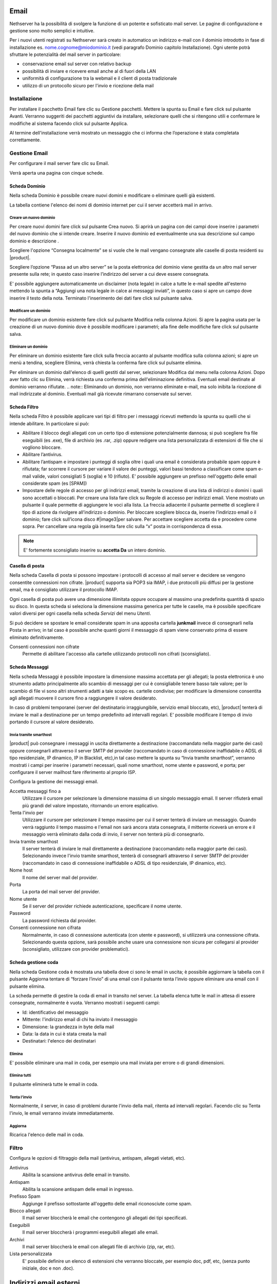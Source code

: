 .. _email section:

=====
Email
=====

Nethserver ha la possibilità di svolgere la funzione di un potente e
sofisticato mail server. Le pagine di configurazione e gestione sono
molto semplici e intuitive.

Per i nuovi utenti registrati su Nethserver sarà creato in automatico un
indirizzo e-mail con il dominio introdotto in fase di installazione es.
nome.cognome@miodominio.it
(vedi paragrafo Dominio capitolo Installazione). Ogni utente potrà
sfruttare le potenzialità del mail server in particolare:

*  conservazione email sul server con relativo backup
*  possibilità di inviare e ricevere email anche al di fuori della LAN
*  uniformità di configurazione tra la webmail e il client di posta
   tradizionale
*  utilizzo di un protocollo sicuro per l'invio e ricezione della mail

Installazione
=============

Per installare il pacchetto Email fare clic su 
Gestione pacchetti. Mettere la spunta su Email e fare click sul
pulsante Avanti. Verranno suggeriti dei pacchetti aggiuntivi da
installare, selezionare quelli che si ritengono utili e confermare le
modifiche al sistema facendo click sul pulsante Applica.

Al termine dell'installazione verrà mostrato un messaggio che
ci informa che l’operazione è stata completata correttamente.

Gestione Email
==============

Per configurare il mail server fare clic su Email.

Verrà aperta una pagina con cinque schede.

Scheda Dominio
--------------

Nella scheda Dominio è possibile creare nuovi domini e modificare o
eliminare quelli già esistenti.

La tabella contiene l'elenco dei nomi di dominio internet per cui il
server accetterà mail in arrivo.

Creare un nuovo dominio
^^^^^^^^^^^^^^^^^^^^^^^

Per creare nuovi domini fare click sul pulsante Crea nuovo. Si aprirà un
pagina con dei campi dove inserire i parametri del nuovo dominio che si
intende creare. Inserire il nuovo dominio ed eventualmente una sua
descrizione sul campo dominio e descrizione .

Scegliere l'opzione “Consegna localmente” se si vuole che le mail
vengano consegnate alle caselle di posta residenti su |product|.

Scegliere l’opzione “Passa ad un altro server” se la posta elettronica
del dominio viene gestita da un altro mail server presente sulla rete;
in questo caso inserire l’indirizzo del server a cui deve essere
consegnata.

E' possibile aggiungere automaticamente un disclaimer (nota legale) in calce a tutte le e-mail spedite all'esterno
mettendo la spunta a “Aggiungi una nota legale in calce ai messaggi
inviati”, in questo caso si apre un campo dove inserire il testo della
nota. Terminato l'inserimento dei dati fare click sul pulsante salva.



Modificare un dominio
^^^^^^^^^^^^^^^^^^^^^

Per modificare un dominio esistente fare click sul pulsante
Modifica nella colonna Azioni. Si apre la pagina usata per la creazione
di un nuovo dominio dove è possibile  modificare i parametri; alla fine
delle modifiche fare click sul pulsante salva.

Eliminare un dominio
^^^^^^^^^^^^^^^^^^^^

Per eliminare un dominio esistente fare click sulla freccia accanto al
pulsante modifica sulla colonna azioni; si apre un menù a tendina,
scegliere Elimina, verrà chiesta la conferma fare click sul pulsante
elimina.

Per eliminare un dominio dall'elenco di quelli gestiti dal server,
selezionare Modifica dal menu nella colonna Azioni. Dopo aver fatto clic su
Elimina, verrà richiesta una conferma prima dell'eliminazione definitiva.
Eventuali email destinate al dominio verranno rifiutate.
.. note:: Eliminando un dominio, non verranno eliminate e-mail, ma solo inibita la ricezione di mail indirizzate al dominio. Eventuali mail già ricevute rimarrano conservate sul server.


Scheda Filtro
-------------

Nella scheda Filtro è possibile applicare vari tipi di filtro per i
messaggi ricevuti mettendo la spunta su quelli che si intende abilitare.
In particolare si può:

*  Abilitare il blocco degli allegati con un certo tipo di estensione
   potenzialmente dannosa; si può scegliere fra file eseguibili (es
   .exe), file di archivio (es .rar, .zip) oppure redigere una lista
   personalizzata di estensioni di file che si vogliono bloccare.
*  Abilitare l’antivirus.
*  Abilitare l’antispam e impostare i punteggi di soglia oltre i quali
   una email è considerata probabile spam oppure è rifiutata; far scorrere il
   cursore per variare il valore dei punteggi, valori bassi tendono a classificare
   come spam e-mail valide, valori consigliati 5 (soglia) e 10 (rifiuto). E' possibile aggiungere un prefisso
   nell'oggetto delle email considerate spam (es [SPAM])
*  Impostare delle regole di accesso per gli indirizzi
   email, tramite la
   creazione di una lista di indirizzi o domini i quali sono accettati o
   bloccati. Per creare una lista fare click su Regole di accesso per
   indirizzi email. Viene mostrato un pulsante il quale permette di
   aggiungere le voci alla lista. La freccia adiacente il pulsante
   permette di scegliere il tipo di azione da rivolgere all’indirizzo o
   dominio. Per bloccare scegliere blocca da, inserire l’indirizzo email
   o il dominio; fare click sull’icona disco #|image3|\ per salvare. Per
   accettare scegliere accetta da e procedere come sopra. 
   Per cancellare una regola già inserita
   fare clic sulla “x” posta in corrispondenza di essa.

.. note:: E' fortemente sconsigliato inserire su **accetta Da** un intero dominio.

Casella di posta
-----------------------

Nella scheda Casella di posta si possono impostare i protocolli di
accesso al mail server e decidere se vengono consentite connessioni non
cifrate. |product|
supporta sia POP3 sia IMAP, i due protocolli più diffusi per la gestione
email, ma è consigliato utilizzare il protocollo IMAP.

Ogni casella di posta può avere una dimensione illimitata oppure occupare
al massimo una predefinita quantità di spazio su disco.
In questa scheda si seleziona la dimensione massima generica per tutte le
caselle, ma è possibile specificare valori diversi per ogni casella nella scheda
*Servizi* del menu *Utenti*.

Si può decidere se spostare le email considerate spam in una apposita
cartella **junkmail** invece di consegnarli nella Posta in arrivo; in tal caso è possibile anche quanti giorni il
messaggio di spam viene conservato prima di essere eliminato definitivamente.

Consenti connessioni non cifrate
    Permette di abilitare l'accesso alla cartelle utilizzando protocolli non cifrati (sconsigliato).


Scheda Messaggi
---------------

Nella scheda Messaggi è possibile impostare la dimensione massima accettata
per gli allegati; la posta elettronica è uno strumento adatto
principalmente allo scambio di messaggi per cui è consigliabile tenere
basso tale valore; per lo scambio di file vi sono altri strumenti adatti
a tale scopo es. cartelle condivise; per modificare la dimensione consentita
agli allegati muovere il cursore fino a raggiungere il valore
desiderato.

In caso di problemi temporanei (server del destinatario irraggiungibile, servizio email bloccato, etc),
|product| tenterà di inviare le mail a destinazione per un tempo predefinito ad intervalli regolari. 
E' possibile modificare il tempo di invio portando il cursore al valore desiderato.

Invia tramite smarthost
^^^^^^^^^^^^^^^^^^^^^^^

|product| può consegnare i messaggi in uscita direttamente a
destinazione (raccomandato nella maggior parte dei casi) oppure
consegnarli attraverso il server SMTP del provider (raccomandato in caso
di connessione inaffidabile o ADSL di tipo residenziale, IP dinamico, IP
in Blacklist, etc),in tal caso mettere la spunta su “Invia tramite
smarthost”, verranno mostrati i campi per inserire i parametri
necessari, quali nome smarthost, nome utente e password, e porta; per
configurare il server mailhost fare riferimento al proprio ISP.

Configura la gestione dei messaggi email.

Accetta messaggi fino a
    Utilizzare il cursore per selezionare la dimensione massima di un
    singolo messaggio email. Il server rifiuterà email più grandi del valore
    impostato, ritornando un errore esplicativo.
Tenta l'invio per
    Utilizzare il cursore per selezionare il tempo massimo per cui il server
    tenterà di inviare un messaggio. Quando verrà raggiunto il tempo massimo
    e l'email non sarà ancora stata consegnata, il mittente riceverà un
    errore e il messaggio verrà eliminato dalla coda di invio, il server non
    tenterà più di consegnarlo.
Invia tramite smarthost
    Il server tenterà di inviare le mail direttamente a
    destinazione (raccomandato nella maggior parte dei casi). Selezionando
    invece l'invio tramite smarthost, tenterà di consegnarli attraverso il server
    SMTP del provider (raccomandato in caso di connessione inaffidabile o
    ADSL di tipo residenziale, IP dinamico, etc).
Nome host
    Il nome del server mail del provider.
Porta
    La porta del mail server del provider.
Nome utente
    Se il server del provider richiede autenticazione, specificare il nome
    utente.
Password
    La password richiesta dal provider.
Consenti connessione non cifrata
    Normalmente, in caso di connessione autenticata (con utente e password),
    si utilizzerà una connessione cifrata. Selezionando questa opzione, sarà
    possibile anche usare una connessione non sicura per collegarsi al
    provider (sconsigliato, utilizzare con provider problematici).


Scheda gestione coda
--------------------

Nella scheda Gestione coda è mostrata una tabella dove ci sono le email
in uscita; è possibile aggiornare la tabella con il pulsante
Aggiorna tentare di “forzare l’invio” di una email con il pulsante tenta
l’invio oppure eliminare una email con il pulsante elimina.


La scheda permette di gestire la coda di email in transito nel server.
La tabella elenca tutte le mail in attesa di essere consegnate,
normalmente è vuota. Verranno mostrati i seguenti campi:

* Id: identificativo del messaggio
* Mittente: l'indirizzo email di chi ha inviato il messaggio
* Dimensione: la grandezza in byte della mail
* Data: la data in cui è stata creata la mail
* Destinatari: l'elenco dei destinatari


Elimina
^^^^^^^

E' possibile eliminare una mail in coda, per esempio una mail inviata
per errore o di grandi dimensioni.

Elimina tutti
^^^^^^^^^^^^^

Il pulsante eliminerà tutte le email in coda.

Tenta l'invio
^^^^^^^^^^^^^

Normalmente, il server, in caso di problemi durante l'invio della mail,
ritenta ad intervalli regolari. Facendo clic su Tenta l'invio, le email
verranno inviate immediatamente.

Aggiorna
^^^^^^^^

Ricarica l'elenco delle mail in coda.

Filtro
======

Configura le opzioni di filtraggio della mail (antivirus, antispam,
allegati vietati, etc).

Antivirus
    Abilita la scansione antivirus delle email in transito.
Antispam
    Abilita la scansione antispam delle email in ingresso.
Prefisso Spam
    Aggiunge il prefisso sottostante all'oggetto delle email riconosciute
    come spam.
Blocco allegati
    Il mail server bloccherà le email che contengono gli allegati dei tipi
    specificati.
Eseguibili
    Il mail server bloccherà i programmi eseguibili allegati alle email.
Archivi
    Il mail server bloccherà le email con allegati file di archivio (zip,
    rar, etc).
Lista personalizzata
    E' possibile definire un elenco di estensioni che verranno bloccate, per
    esempio doc, pdf, etc, (senza punto iniziale, doc e non .doc).



=======================
Indirizzi email esterni
=======================

Gli indirizzi email esterni sono caselle di posta elettronica che
vengono controllate ad intervalli regolari tramite i protocolli **POP3**
o **IMAP**.  I messaggi ad essi recapitati vengono scaricati e
consegnati agli utenti o gruppi locali, in base alla configurazione
sottostante.

Indirizzi esterni
=================

Configura la lista degli indirizzi esterni e l'associazione con l'utente di sistema.

Crea / Modifica
---------------

Crea o modifica un indirizzo esterno.

Indirizzo email
    L'indirizzo email esterno da controllare.

Protocollo
    Il protocollo utilizzato per accedere al server remoto. Può essere *POP3* o *IMAP* (consigliato).

Indirizzo server
    Nome host o indirizzo IP del server remoto.

Nome utente
    Nome utente utilizzato per l'autenticazione dell'account remoto.

Password
    Password utilizzata per l'autenticazione dell'account remoto.

Account
    Seleziona l'utente o il gruppo a cui verranno consegnate i messaggi scaricati. 

Abilita SSL
    Abilita la cifratura della connessione con il server remoto.

Elimina messaggi scaricati
    Se abilitato, i messaggi scaricati verranno eliminati dal server remoto (consigliato). Lasciare disabilitato se si desidera mantenere
    una copia sul server remoto.

Elimina
-------

L'eliminazione di un account *non* comporta l'eliminazione dei messaggi già consegnati.


Scarica ora
-----------

Avvia immediatamente il controllo di tutte gli indirizzi esterni.


Generale
========

Abilita
    Consente di abilitare o disabilitare il demone Fetchmail che si
    occupa del download della posta dagli indirizzi esterni.

Controlla ogni
    Frequenza del controllo di nuovi messaggi sugli indirizzi esterni.
    Si consiglia un intervallo di 15 minuti.



===============
Indirizzi email
===============

Installazione
=============

Il modulo di gestione degli indirizzi email viene installato
automaticamente con l’installazione del pacchetto mail server (vedi
Capitolo Email)

Gestione
========

Accedendo alla pagina *Indirizzi email* del server-manager, verrà mostrata una
tabella con l'elenco di tutti gli indirizzi email registrati su |product|.

Creare nuovo indirizzo email
----------------------------

Per creare un nuovo indirizzo email fare clic sul pulsante CREA NUOVO.
Si aprirà una pagina con i campi per inserire i dati.

Occorre inserire un indirizzo email valido (senza la parte del dominio,
quella a destra della @) e selezionare dall'elenco il dominio su cui l'indirizzo
sarà valido oppure se dovrà essere attivato su tutti i domini presenti sul server.
E' anche possibile inserire una descrizione opzionale per aggiungere note relative
all'indirizzo email creato, per esempio "mail per la gestione degli ordini esteri").

Infine, selezionare a quale gruppo o utente verrà recapitata la mail in arrivo
all'indirizzo appena creato.

Spuntando l'opzione **Solo reti locali**, l'indirizzo e-mail non potrà ricevere posta
da mittenti esterni al server. L'opzione viene abitualmente usata per evitare l'abuso
di indirizzi speciali solo interni all'organizzazione oppure, spesso, per evitare che gli
utenti utilizzino il proprio indirizzo aziendale nominativo (es. mario.rossi@nethesis.it) per 
spedire corrispondenza all'esterno dell'azienda. Infatti, se mario.rossi@nethesis.it è
attivo solo sulle reti locali, chiunque tenti di spedire da internet riceverà un errore di indirizzo inesistente,
di fatto vanificando l'uso del mittente nominativo (in questi casi, si usano indirizzi generici quali
vendite@nethesis.it).

Fare clic sul pulsante SALVA per attivare l'e-mail appena creata.


Modificare un indirizzo email
-----------------------------

Per modificare un'indirizzo email fare clic sul pulsante Modifica nella
colonna azioni. Si aprirà una pagina di creazione dove è possibile
modificare l’utente o il gruppo a cui appartiene.

Eliminare un indirizzo email
----------------------------

Per eliminare un indirizzo email fare clic sulla freccia accanto al
pulsante modifica nella colonna azioni e selezionare Elimina. Verrà chiesta la conferma
dell'operazione, fare clic sul pulsante Elimina per eliminare
definitivamente l'indirizzo email.

Eliminando l'indirizzo di posta elettronica non verranno eliminati i
messaggi già recapitati all'utente o al gruppo associato all'indirizzo.
Futuri messaggi destinati all'indirizzo saranno rifiutati.



